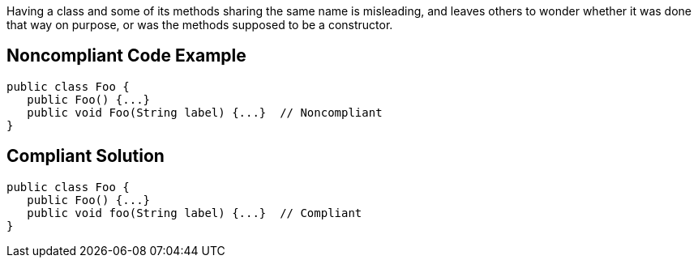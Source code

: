 Having a class and some of its methods sharing the same name is misleading, and leaves others to wonder whether it was done that way on purpose, or was the methods supposed to be a constructor.


== Noncompliant Code Example

[source,text]
----
public class Foo {
   public Foo() {...}
   public void Foo(String label) {...}  // Noncompliant
}
----


== Compliant Solution

[source,text]
----
public class Foo {
   public Foo() {...}
   public void foo(String label) {...}  // Compliant
}
----


